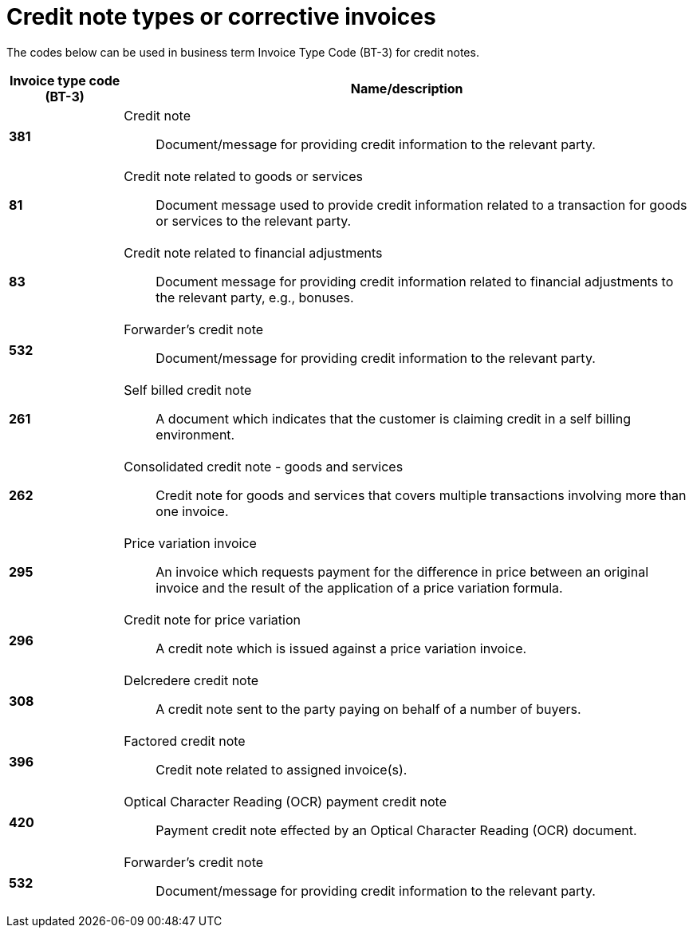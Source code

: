 = Credit note types or corrective invoices

The codes below can be used in business term Invoice Type Code (BT-3) for credit notes.

[cols="1s,5a", options="header"]
|===
|Invoice type code (BT-3)
| Name/description


|381
|Credit note:: Document/message for providing credit information to the relevant party.


// |384
// |Corrected invoice:: Commercial invoice that includes revised information differing from an earlier submission of the same invoice.


|81
|Credit note related to goods or services:: Document message used to provide credit information related to a transaction for goods or services to the relevant party.


|83
|Credit note related to financial adjustments:: Document message for providing credit information related to financial adjustments to the relevant party, e.g., bonuses.


|532
|Forwarder’s credit note:: Document/message for providing credit information to the relevant party.


|261
|Self billed credit note:: A document which indicates that the customer is claiming credit in a self billing environment.


|262
|Consolidated credit note - goods and services:: Credit note for goods and services that covers multiple transactions involving more than one invoice.

|295
|Price variation invoice:: An invoice which requests payment for the difference in price between an original invoice and the result of the application of a price variation formula.


|296
|Credit note for price variation:: A credit note which is issued against a price variation invoice.


|308
|Delcredere credit note:: A credit note sent to the party paying on behalf of a number of buyers.


|396
|Factored credit note:: Credit note related to assigned invoice(s).


|420
|Optical Character Reading (OCR) payment credit note:: Payment credit note effected by an Optical Character Reading (OCR) document.

| 532
| Forwarder's credit note:: Document/message for providing credit information to the relevant party.
|===
